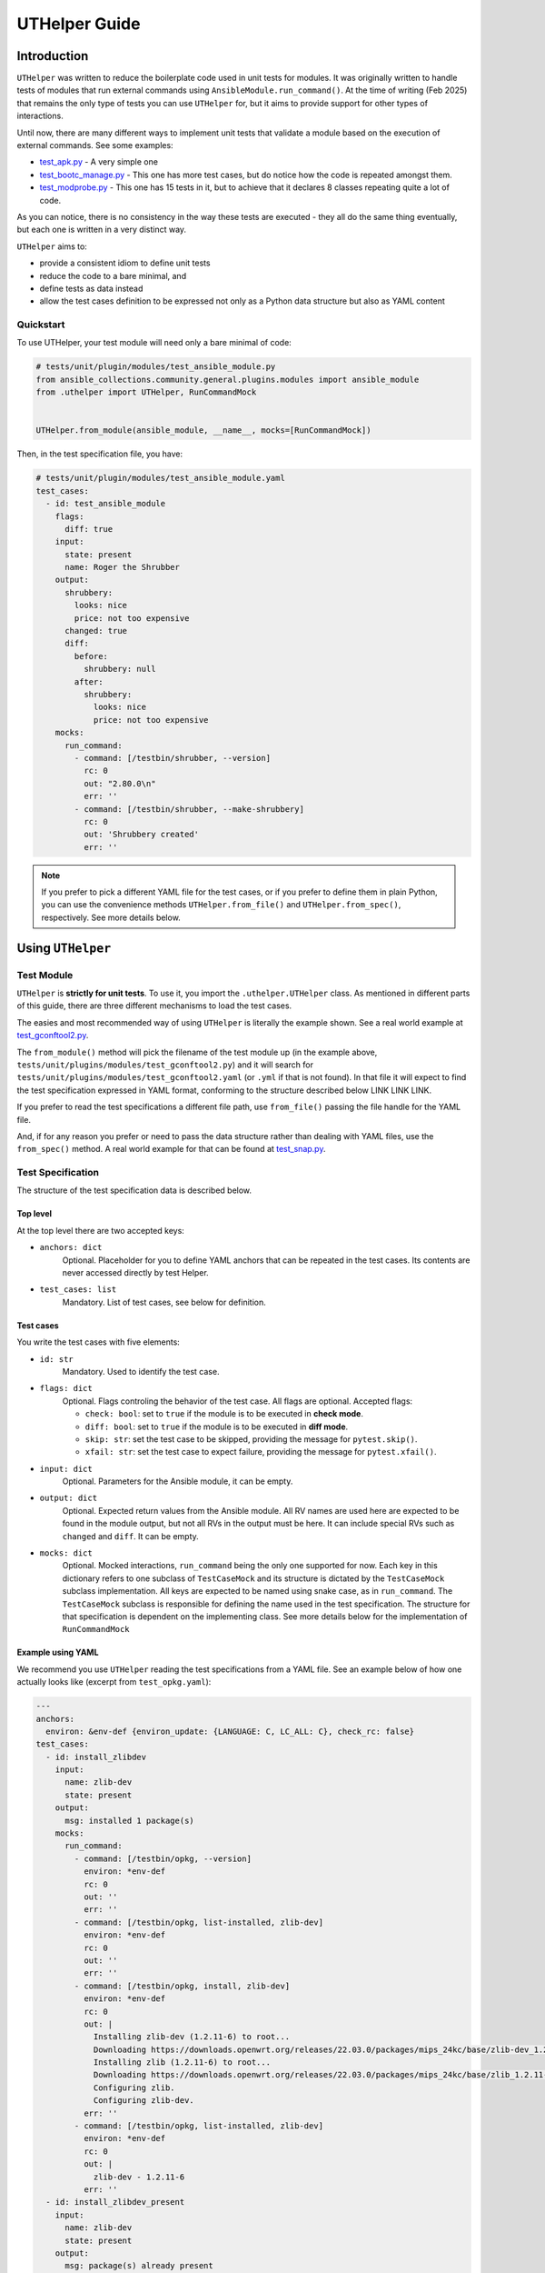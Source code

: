 ..
  Copyright (c) Ansible Project
  GNU General Public License v3.0+ (see LICENSES/GPL-3.0-or-later.txt or https://www.gnu.org/licenses/gpl-3.0.txt)
  SPDX-License-Identifier: GPL-3.0-or-later

.. _ansible_collections.community.general.docsite.guide_uthelper:

UTHelper Guide
==============

Introduction
^^^^^^^^^^^^

``UTHelper`` was written to reduce the boilerplate code used in unit tests for modules.
It was originally written to handle tests of modules that run external commands using ``AnsibleModule.run_command()``.
At the time of writing (Feb 2025) that remains the only type of tests you can use
``UTHelper`` for, but it aims to provide support for other types of interactions.

Until now, there are many different ways to implement unit tests that validate a module based on the execution of external commands. See some examples:

* `test_apk.py <https://github.com/ansible-collections/community.general/blob/10.3.0/tests/unit/plugins/modules/test_apk.py>`_ - A very simple one
* `test_bootc_manage.py <https://github.com/ansible-collections/community.general/blob/10.3.0/tests/unit/plugins/modules/test_bootc_manage.py>`_ -
  This one has more test cases, but do notice how the code is repeated amongst them.
* `test_modprobe.py <https://github.com/ansible-collections/community.general/blob/10.3.0/tests/unit/plugins/modules/test_modprobe.py>`_ -
  This one has 15 tests in it, but to achieve that it declares 8 classes repeating quite a lot of code.

As you can notice, there is no consistency in the way these tests are executed -
they all do the same thing eventually, but each one is written in a very distinct way.

``UTHelper`` aims to:

* provide a consistent idiom to define unit tests
* reduce the code to a bare minimal, and
* define tests as data instead
* allow the test cases definition to be expressed not only as a Python data structure but also as YAML content

Quickstart
""""""""""

To use UTHelper, your test module will need only a bare minimal of code:

.. code-block:: python

    # tests/unit/plugin/modules/test_ansible_module.py
    from ansible_collections.community.general.plugins.modules import ansible_module
    from .uthelper import UTHelper, RunCommandMock


    UTHelper.from_module(ansible_module, __name__, mocks=[RunCommandMock])

Then, in the test specification file, you have:

.. code-block:: yaml

    # tests/unit/plugin/modules/test_ansible_module.yaml
    test_cases:
      - id: test_ansible_module
        flags:
          diff: true
        input:
          state: present
          name: Roger the Shrubber
        output:
          shrubbery:
            looks: nice
            price: not too expensive
          changed: true
          diff:
            before:
              shrubbery: null
            after:
              shrubbery:
                looks: nice
                price: not too expensive
        mocks:
          run_command:
            - command: [/testbin/shrubber, --version]
              rc: 0
              out: "2.80.0\n"
              err: ''
            - command: [/testbin/shrubber, --make-shrubbery]
              rc: 0
              out: 'Shrubbery created'
              err: ''

.. note::

    If you prefer to pick a different YAML file for the test cases, or if you prefer to define them in plain Python,
    you can use the convenience methods ``UTHelper.from_file()`` and ``UTHelper.from_spec()``, respectively.
    See more details below.


Using ``UTHelper``
^^^^^^^^^^^^^^^^^^

Test Module
"""""""""""

``UTHelper`` is **strictly for unit tests**. To use it, you import the ``.uthelper.UTHelper`` class.
As mentioned in different parts of this guide, there are three different mechanisms to load the test cases.

.. seealso::

    See the UTHelper class reference below for API details on the three different mechanisms.


The easies and most recommended way of using ``UTHelper`` is literally the example shown.
See a real world example at
`test_gconftool2.py <https://github.com/ansible-collections/community.general/blob/10.3.0/tests/unit/plugins/modules/test_gconftool2.py>`_.

The ``from_module()`` method will pick the filename of the test module up (in the example above, ``tests/unit/plugins/modules/test_gconftool2.py``)
and it will search for ``tests/unit/plugins/modules/test_gconftool2.yaml`` (or ``.yml`` if that is not found).
In that file it will expect to find the test specification expressed in YAML format, conforming to the structure described below LINK LINK LINK.

If you prefer to read the test specifications a different file path, use ``from_file()`` passing the file handle for the YAML file.

And, if for any reason you prefer or need to pass the data structure rather than dealing with YAML files, use the ``from_spec()`` method.
A real world example for that can be found at
`test_snap.py <https://github.com/ansible-collections/community.general/blob/main/tests/unit/plugins/modules/test_snap.py>`_.


Test Specification
""""""""""""""""""

The structure of the test specification data is described below.

Top level
---------

At the top level there are two accepted keys:

- ``anchors: dict``
    Optional. Placeholder for you to define YAML anchors that can be repeated in the test cases.
    Its contents are never accessed directly by test Helper.
- ``test_cases: list``
    Mandatory. List of test cases, see below for definition.

Test cases
----------

You write the test cases with five elements:

- ``id: str``
    Mandatory. Used to identify the test case.

- ``flags: dict``
    Optional. Flags controling the behavior of the test case. All flags are optional. Accepted flags:

    * ``check: bool``: set to ``true`` if the module is to be executed in **check mode**.
    * ``diff: bool``: set to ``true`` if the module is to be executed in **diff mode**.
    * ``skip: str``: set the test case to be skipped, providing the message for ``pytest.skip()``.
    * ``xfail: str``: set the test case to expect failure, providing the message for ``pytest.xfail()``.

- ``input: dict``
    Optional. Parameters for the Ansible module, it can be empty.

- ``output: dict``
    Optional. Expected return values from the Ansible module.
    All RV names are used here are expected to be found in the module output, but not all RVs in the output must be here.
    It can include special RVs such as ``changed`` and ``diff``.
    It can be empty.

- ``mocks: dict``
    Optional. Mocked interactions, ``run_command`` being the only one supported for now.
    Each key in this dictionary refers to one subclass of ``TestCaseMock`` and its
    structure is dictated by the ``TestCaseMock`` subclass implementation.
    All keys are expected to be named using snake case, as in ``run_command``.
    The ``TestCaseMock`` subclass is responsible for defining the name used in the test specification.
    The structure for that specification is dependent on the implementing class.
    See more details below for the implementation of ``RunCommandMock``

Example using YAML
------------------

We recommend you use ``UTHelper`` reading the test specifications from a YAML file.
See an example below of how one actually looks like (excerpt from ``test_opkg.yaml``):

..  code-block:: yaml

  ---
  anchors:
    environ: &env-def {environ_update: {LANGUAGE: C, LC_ALL: C}, check_rc: false}
  test_cases:
    - id: install_zlibdev
      input:
        name: zlib-dev
        state: present
      output:
        msg: installed 1 package(s)
      mocks:
        run_command:
          - command: [/testbin/opkg, --version]
            environ: *env-def
            rc: 0
            out: ''
            err: ''
          - command: [/testbin/opkg, list-installed, zlib-dev]
            environ: *env-def
            rc: 0
            out: ''
            err: ''
          - command: [/testbin/opkg, install, zlib-dev]
            environ: *env-def
            rc: 0
            out: |
              Installing zlib-dev (1.2.11-6) to root...
              Downloading https://downloads.openwrt.org/releases/22.03.0/packages/mips_24kc/base/zlib-dev_1.2.11-6_mips_24kc.ipk
              Installing zlib (1.2.11-6) to root...
              Downloading https://downloads.openwrt.org/releases/22.03.0/packages/mips_24kc/base/zlib_1.2.11-6_mips_24kc.ipk
              Configuring zlib.
              Configuring zlib-dev.
            err: ''
          - command: [/testbin/opkg, list-installed, zlib-dev]
            environ: *env-def
            rc: 0
            out: |
              zlib-dev - 1.2.11-6
            err: ''
    - id: install_zlibdev_present
      input:
        name: zlib-dev
        state: present
      output:
        msg: package(s) already present
      mocks:
        run_command:
          - command: [/testbin/opkg, --version]
            environ: *env-def
            rc: 0
            out: ''
            err: ''
          - command: [/testbin/opkg, list-installed, zlib-dev]
            environ: *env-def
            rc: 0
            out: |
              zlib-dev - 1.2.11-6
            err: ''

TestCaseMocks Specifications
^^^^^^^^^^^^^^^^^^^^^^^^^^^^

The ``TestCaseMock`` subclass is free to define the expected data structure.

RunCommandMock Specification
""""""""""""""""""""""""""""

``RunCommandMock`` mocks can be specified with the key ``run_command`` and it expects a ``list`` in which elements follow the structure:

- ``command: Union[list, str]``
    Mandatory. The command that is expected to be executed by the module. It corresponds to the parameter ``args`` of the ``AnsibleModule.run_command()`` call.
    It can be either a list or a string, though the list form is generally recommended.
- ``environ: dict``
    Mandatory. All other parameters passed to the ``AnsibleModule.run_command()`` call.
    Most commonly used are ``environ_update`` and ``check_rc``.
    Must include all parameters the Ansible module uses in the ``AnsibleModule.run_command()`` call, otherwise the test will fail.
- ``rc: int``
    Mandatory. The return code for the command execution.
    As per usual in bash scripting, a value of ``0`` means success, whereas any other number is an error code.
- ``out: str``
    Mandatory. The *stdout* result of the command execution, as one single string containing zero or more lines.
- ``err: str``
    Mandatory. The *stderr* result of the command execution, as one single string containing zero or more lines.


``UTHelper`` Reference
^^^^^^^^^^^^^^^^^^^^^^

.. py:module:: .uthelper

  .. py:class:: UTHelper

    A class to encapsulate unit tests.

    .. py:staticmethod:: from_spec(ansible_module, test_module, test_spec, mocks=None)

      Creates an ``UTHelper`` instance from a given test specification.

      :param ansible_module: The Ansible module to be tested.
      :type ansible_module: :py:class:`types.ModuleType`
      :param test_module: The test module.
      :type test_module: :py:class:`types.ModuleType`
      :param test_spec: The test specification.
      :type test_spec: dict
      :param mocks: List of ``TestCaseMocks`` to be used during testing. Currently only ``RunCommandMock`` exists.
      :type mocks: list or None
      :return: An ``UTHelper`` instance.
      :rtype: UTHelper

      Example usage of ``from_spec()``:

      .. code-block:: python

          import sys

          from ansible_collections.community.general.plugins.modules import ansible_module
          from .uthelper import UTHelper, RunCommandMock

          TEST_SPEC = dict(
              test_cases=[
                  ...
              ]
          )

          helper = UTHelper.from_spec(ansible_module, sys.modules[__name__], TEST_SPEC, mocks=[RunCommandMock])

    .. py:staticmethod:: from_file(ansible_module, test_module, test_spec_filehandle, mocks=None)

      Creates an ``UTHelper`` instance from a test specification file.

      :param ansible_module: The Ansible module to be tested.
      :type ansible_module: :py:class:`types.ModuleType`
      :param test_module: The test module.
      :type test_module: :py:class:`types.ModuleType`
      :param test_spec_filehandle: A file handle to an file stream handle providing the test specification in YAML format.
      :type test_spec_filehandle: ``file-like object``
      :param mocks: List of ``TestCaseMocks`` to be used during testing. Currently only ``RunCommandMock`` exists.
      :type mocks: list or None
      :return: An ``UTHelper`` instance.
      :rtype: UTHelper

      Example usage of ``from_file()``:

      .. code-block:: python

          import sys

          from ansible_collections.community.general.plugins.modules import ansible_module
          from .uthelper import UTHelper, RunCommandMock

          with open("test_spec.yaml", "r") as test_spec_filehandle:
              helper = UTHelper.from_file(ansible_module, sys.modules[__name__], test_spec_filehandle, mocks=[RunCommandMock])

    .. py:staticmethod:: from_module(ansible_module, test_module_name, mocks=None)

      Creates an ``UTHelper`` instance from a given Ansible module and test module.

      :param ansible_module: The Ansible module to be tested.
      :type ansible_module: :py:class:`types.ModuleType`
      :param test_module_name: The name of the test module. It works if passed ``__name__``.
      :type test_module_name: str
      :param mocks: List of ``TestCaseMocks`` to be used during testing. Currently only ``RunCommandMock`` exists.
      :type mocks: list or None
      :return: An ``UTHelper`` instance.
      :rtype: UTHelper

      Example usage of ``from_module()``:

      .. code-block:: python

          from ansible_collections.community.general.plugins.modules import ansible_module
          from .uthelper import UTHelper, RunCommandMock

          # Example usage
          helper = UTHelper.from_module(ansible_module, __name__, mocks=[RunCommandMock])


Creating TestCaseMocks
^^^^^^^^^^^^^^^^^^^^^^

To create a new ``TestCaseMock`` you must extend that class and implement the relevant parts:

.. code-block:: python

    class ShrubberyMock(TestCaseMock):
        # this name is mandatory, it is the name used in the test specification
        name = "shrubbery"

        def setup(self, mocker):
            # perform setup, commonly using mocker to patch some other piece of code
            ...

        def check(self, test_case, results):
            # verify the tst execution met the expectations of the test case
            # for example the function was called as many times as it should
            ...

        def fixtures(self):
            # returns a dict mapping names to pytest fixtures that should be used for the test case
            # for example, in RunCommandMock it creates a fixture that patches AnsibleModule.get_bin_path
            ...

Caveats
^^^^^^^

Known issues/opportunities for improvement:

* Only one ``UTHelper`` per test module: UTHelper injects a test function with a fixed name into the module's namespace,
  so placing a second ``UTHelper`` instance is going to overwrite the function created by the first one.
* Order of elements in module's namespace is not consistent across executions in Python 3.5, so if adding more tests to the test module
  might make Test Helper add its function before or after the other test functions.
  In the community.general collection the CI processes uses ``pytest-xdist`` to paralellize and distribute the tests,
  and it requires the order of the tests to be consistent.

.. versionadded:: 7.5.0
